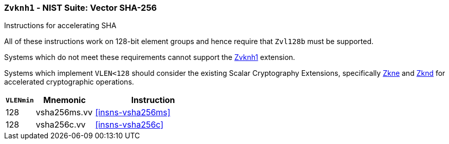 [[zvknh1,Zvknh1]]
=== `Zvknh1` - NIST Suite: Vector SHA-256

Instructions for accelerating SHA
// TODO - split this into two extensions; one with EGW=128 and another for EGW=256

All of these instructions work on 128-bit element groups and hence
require that `Zvl128b` must be supported.


Systems which do not meet these requirements cannot support the <<zvknh1>>
extension.

// It is _possible_ to formulate these instructions such that they work
// on systems with a narrower `VLEN` (i.e 32 or 64) and use `LMUL=2,4` to
// create inputs which are large enough to contain enough information.
// However, this incurs a large amount of complexity in the instructions
// design and implementation.

Systems which implement `VLEN<128` should consider the existing
Scalar Cryptography Extensions, specifically <<Zkne,Zkne>> and <<Zknd,Zknd>>
for accelerated cryptographic operations.

[%header,cols="^2,4,8"]
|===
|`VLENmin`
|Mnemonic
|Instruction

// SHA256
| 128 | vsha256ms.vv   | <<insns-vsha256ms>>
| 128 | vsha256c.vv    | <<insns-vsha256c>>
|===

